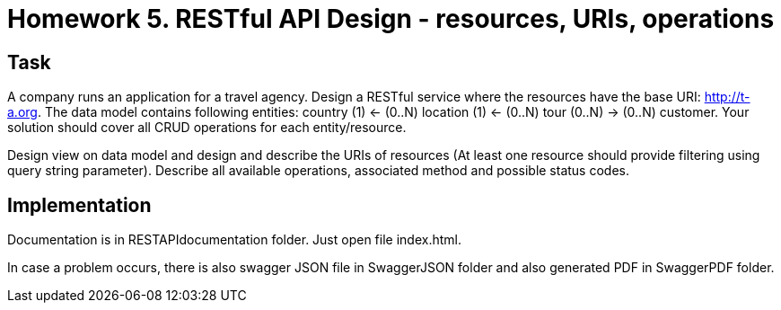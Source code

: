 # Homework 5. RESTful API Design - resources, URIs, operations

## Task

A company runs an application for a travel agency. Design a RESTful service where the resources have the base URI: http://t-a.org. The data model contains following entities: country (1) ← (0..N) location (1) ← (0..N) tour (0..N) → (0..N) customer. Your solution should cover all CRUD operations for each entity/resource.

Design view on data model and design and describe the URIs of resources (At least one resource should provide filtering using query string parameter). Describe all available operations, associated method and possible status codes.

## Implementation

Documentation is in RESTAPIdocumentation folder. Just open file index.html.

In case a problem occurs, there is also swagger JSON file in SwaggerJSON folder and also generated PDF in SwaggerPDF folder.